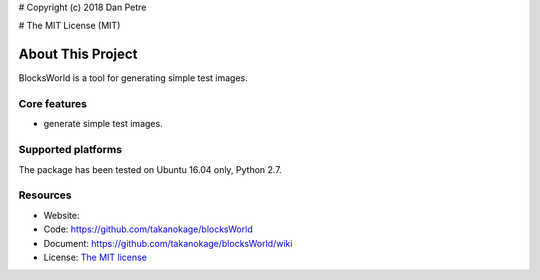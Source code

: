 # Copyright (c) 2018 Dan Petre

# The MIT License (MIT)

About This Project
##################

BlocksWorld is a tool for generating simple test images.

Core features
=============

* generate simple test images.

Supported platforms
===================

The package has been tested on Ubuntu 16.04 only, Python 2.7.

Resources
=========

* Website: 
* Code: `https://github.com/takanokage/blocksWorld <https://github.com/takanokage/blocksWorld>`_
* Document: `https://github.com/takanokage/blocksWorld/wiki <https://github.com/takanokage/blocksWorld/wiki>`_
* License: `The MIT license <https://opensource.org/licenses/MIT>`_

